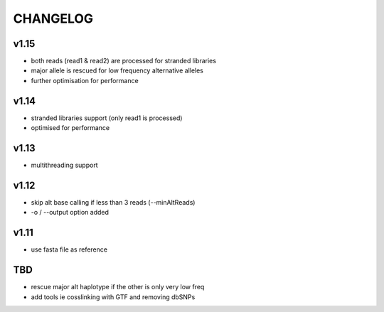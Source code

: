 CHANGELOG
=========

v1.15
~~~~~
- both reads (read1 & read2) are processed for stranded libraries
- major allele is rescued for low frequency alternative alleles
- further optimisation for performance

v1.14
~~~~~
- stranded libraries support (only read1 is processed)
- optimised for performance

v1.13
~~~~~
- multithreading support

v1.12
~~~~~
- skip alt base calling if less than 3 reads (--minAltReads)
- -o / --output option added

v1.11
~~~~~
- use fasta file as reference

TBD
~~~
- rescue major alt haplotype if the other is only very low freq
- add tools ie cosslinking with GTF and removing dbSNPs
